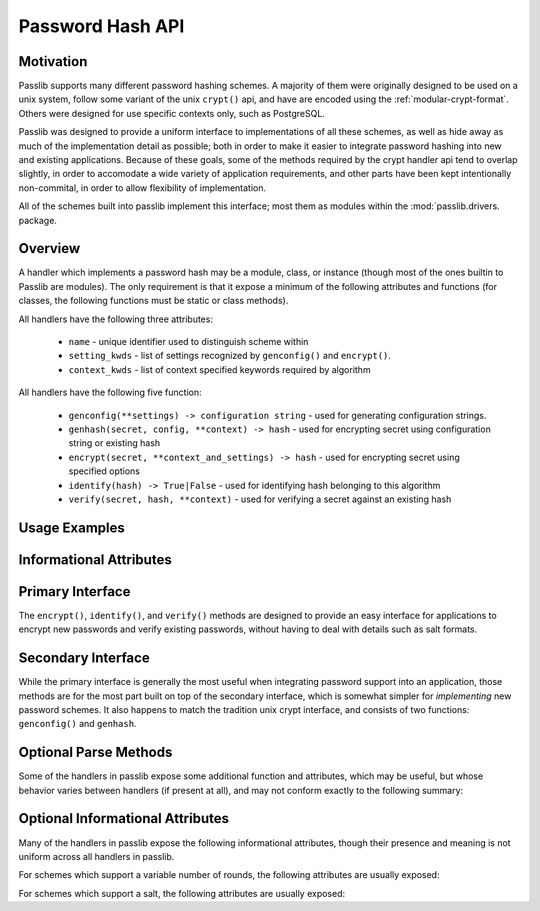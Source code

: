 .. _password-hash-api:

======================
Password Hash API
======================

Motivation
==========
Passlib supports many different password hashing schemes.
A majority of them were originally designed to be used on a unix
system, follow some variant of the unix ``crypt()`` api,
and have are encoded using the :ref:`modular-crypt-format`.
Others were designed for use specific contexts only,
such as PostgreSQL.

Passlib was designed to provide a uniform interface to implementations
of all these schemes, as well as hide away as much of the implementation
detail as possible; both in order to make it easier to integrate password hashing
into new and existing applications. Because of these goals, some of the methods
required by the crypt handler api tend to overlap slightly,
in order to accomodate a wide variety of application requirements,
and other parts have been kept intentionally non-commital, in order to allow
flexibility of implementation.

All of the schemes built into passlib implement this interface;
most them as modules within the :mod:`passlib.drivers. package.

Overview
========
A handler which implements a password hash may be a module, class, or instance
(though most of the ones builtin to Passlib are modules).
The only requirement is that it expose a minimum of the following attributes
and functions (for classes, the following functions must be static or class methods).

All handlers have the following three attributes:

    * ``name`` - unique identifier used to distinguish scheme within
    * ``setting_kwds`` - list of settings recognized by ``genconfig()`` and ``encrypt()``.
    * ``context_kwds`` - list of context specified keywords required by algorithm

All handlers have the following five function:

    * ``genconfig(**settings) -> configuration string`` - used for generating configuration strings.
    * ``genhash(secret, config, **context) -> hash`` - used for encrypting secret using configuration string or existing hash
    * ``encrypt(secret, **context_and_settings) -> hash`` - used for encrypting secret using specified options
    * ``identify(hash) -> True|False`` - used for identifying hash belonging to this algorithm
    * ``verify(secret, hash, **context)`` - used for verifying a secret against an existing hash

Usage Examples
==============

.. todo::

    show some quick examples using bcrypt.

Informational Attributes
========================
.. attribute:: name

    A unique name used to identify
    the particular algorithm this handler implements.

    These names should consist only of lowercase a-z, the digits 0-9, and hyphens.

    .. note::

        All handlers built into passlib are implemented as modules
        whose path corresponds to the name, with an underscore replacing the hyphen.
        For example, ``des-crypt`` is stored as the module ``passlib.drivers.des_crypt``.

.. attribute:: setting_kwds

    If the algorithm supports per-hash configuration
    (such as salts, variable rounds, etc), this attribute
    should contain a tuple of keywords corresponding
    to each of those configuration options.

    This should correspond with the keywords accepted
    by :func:`genconfig`, see that method for details.

    If no settings are supported, this attribute
    is an empty tuple.

.. attribute:: context_kwds

    Some algorithms require external contextual information
    in order to generate a checksum for a password.
    An example of this is Postgres' md5 algorithm,
    which requires the username to be provided
    (which it uses as a salt).

    This attribute should contain a tuple of keywords
    which should be passed into :func:`encrypt`, :func:`verify`,
    and :func:`genhash` in order to encrypt a password.

    Since most password hashes require no external information,
    this tuple will usually be empty.

Primary Interface
=================
The ``encrypt()``, ``identify()``, and ``verify()`` methods are designed
to provide an easy interface for applications to encrypt new passwords
and verify existing passwords, without having to deal with details such
as salt formats.

.. function:: encrypt(secret, \*\*settings_and_context)

    encrypt secret, returning resulting hash string.

    :arg secret:
        A string containing the secret to encode.

        Unicode behavior is specified on a per-hash basis,
        but the common case is to encode into utf-8
        before processing.

    :param kwds:
        All other keywords are algorithm-specified,
        and should be listed in :attr:`setting_kwds`
        and :attr:`context_kwds`.

        Common keywords include ``salt`` and ``rounds``.

    :raises ValueError:
        * if settings are invalid and not correctable.
          (eg: provided salt contains invalid characters / length).

        * if a context kwd contains an invalid value, or was required
          but omitted.

        * if secret contains forbidden characters (e.g: des-crypt forbids null characters).
          this should rarely occur, since most modern algorithms have no limitations
          on the types of characters.

    :returns:
        Hash encoded in algorithm-specified format.

.. function:: identify(hash)

    identify if a hash string belongs to this algorithm.

    :arg hash:
        the candidate hash string to check

    :returns:
        * ``True`` if input appears to be a hash string belonging to this algorithm.
        * ``True`` if input appears to be a configuration string belonging to this algorithm.
        * ``False`` if no input is specified
        * ``False`` if none of the above conditions was met.

    .. note::
        Some handlers may or may not return ``True`` for malformed hashes.
        Those that do will raise a ValueError once the hash is passed to :func:`verify`.
        Most handlers, however, will just return ``False``.

.. function:: verify(secret, hash, \*\*context)

    verify a secret against an existing hash.

    This checks if a secret matches against the one stored
    inside the specified hash.

    :param secret:
        A string containing the secret to check.
    :param hash:
        A string containing the hash to check against.

    :param context:
        Any additional keywords will be passed to the encrypt
        method. These should be limited to those listed
        in :attr:`context_kwds`.

    :raises TypeError:
        * if the secret is not a string.

    :raises ValueError:
        * if the hash not specified
        * if the hash does not match this algorithm's hash format
        * if the provided secret contains forbidden chars (see :func:`encrypt`)

    :returns:
        ``True`` if the secret matches, otherwise ``False``.

Secondary Interface
===================
While the primary interface is generally the most useful when integrating
password support into an application, those methods are for the most part
built on top of the secondary interface, which is somewhat simpler
for *implementing* new password schemes. It also happens to match
the tradition unix crypt interface, and consists of two functions:
``genconfig()`` and ``genhash``.


.. function:: genconfig(\*\*settings)

    returns configuration string encoding settings for hash generation

    Many hashes have configuration options,  and support a format
    which encodes them into a single configuration string.
    (This configuration string is usually an abbreviated version of their
    encoded hash format, sans the actual checksum, and is commonly
    referred to as a ``salt string``, though it may contain much more
    than just a salt).

    This function takes in optional configuration options (a complete list
    of which should be found in :attr:`setting_kwds`), validates
    the inputs, fills in defaults where appropriate, and returns
    a configuration string.

    For algorithms which do not have any configuration options,
    this function should always return ``None``.

    While each algorithm may have it's own configuration options,
    the following keywords (if supported) should always have a consistent
    meaning:

    * ``salt`` - algorithm uses a salt. if passed into genconfig,
      should contain an encoded salt string of length and character set
      required by the specific handler.

      salt strings which are too small or have invalid characters
      should cause an error, salt strings which are too large
      should be truncated but accepted.

    * ``rounds`` - algorithm uses a variable number of rounds. if passed
      into genconfig, should contain an integer number of rounds
      (this may represent logarithmic rounds, eg bcrypt, or linear, eg sha-crypt).
      if the number of rounds is too small or too large, it should
      be clipped but accepted.

    :param settings:
        this function takes in keywords as specified in :attr:`setting_kwds`.
        commonly supported keywords include ``salt`` and ``rounds``.

    :raises ValueError:
        * if any configuration options are required, missing, AND
          a default value cannot be autogenerated.
          (for example: salt strings should be autogenerated if not specified).
        * if any configuration options are invalid, and cannot be
          normalized in a reasonble manner (eg: salt strings clipped to maximum size).

    :returns:
        the configuration string, or ``None`` if the algorithm does not support any configuration options.

.. function:: genhash(secret, config, \*\*context)

    encrypt secret to hash

    takes in a password, optional configuration string,
    and any required contextual information the algorithm needs,
    and returns the encoded hash strings.

    :arg secret: string containing the password to be encrypted
    :arg config:
        configuration string to use when encrypting secret.
        this can either be an existing hash that was previously
        returned by :meth:`genhash`, or a configuration string
        that was previously created by :meth:`genconfig`.

    :param context:
        All other keywords must be external contextual information
        required by the algorithm to create the hash. If any,
        these kwds must be specified in :attr:`context_kwds`.

    :raises TypeError:
        * if the configuration string is not provided
        * if required contextual information is not provided

    :raises ValueError:
        * if the configuration string is not in a recognized format.
        * if the secret contains a forbidden character (rare, but some algorithms have limitations, eg: forbidding null characters)
        * if the contextual information is invalid

    :returns:
        encoded hash matching specified secret, config, and context.

Optional Parse Methods
======================
Some of the handlers in passlib expose some additional function and attributes,
which may be useful, but whose behavior varies between handlers (if present at all),
and may not conform exactly to the following summary:

.. function:: parse(hash)

    This method usually takes in a hash or configuration string
    belonging to the scheme, and parses it into a dictionary
    whose keys should match :attr:`setting_kwds`,
    as well as the key ``checksum``, which is either ``None`` or
    the encoded checksum portion of the string (ie, the hash itself).

    It should raise :exc:`ValueError` in the same cases that :func:`genhash` would.

    Most implementations of ``parse()`` do very little sanity checking,
    leaving that job to ``genconfig``.

.. function:: render(checksum=None, \*\*settings)

    This method is the inverse of :func:`parse`:
    it takes in a dictionary such as returned by :func:`parse`,
    and renders a hash or configuration string.

    Most implementations of ``render()`` do very little sanity checking,
    and may be willing to form strings which are malformed.

Optional Informational Attributes
=================================
Many of the handlers in passlib expose the following informational
attributes, though their presence and meaning is not uniform
across all handlers in passlib.

For schemes which support a variable number of rounds,
the following attributes are usually exposed:

.. attribute:: default_rounds

    The default number of rounds that will be used if not
    explicitly set when calling :func:`encrypt` or :func:`genconfig`.

.. attribute:: min_rounds

    The minimum number of rounds the scheme allows.
    Specifying values below this will generally result
    in a warning, and ``min_rounds`` will be used instead.

.. attribute:: max_rounds

    The maximum number of rounds the scheme allows.
    Specifying values above this will generally result
    in a warning, and ``max_rounds`` will be used instead.

.. attribute:: rounds_cost

    Specifies how the rounds value affects the amount of time taken.
    Currently used values are:

    ``linear`` - time taken scales linearly with rounds value
    ``log2`` - time taken scales exponentially with rounds value

For schemes which support a salt,
the following attributes are usually exposed:

.. attribute:: min_salt_chars

    minimum number of characters required in salt string,
    if provided to :func:`genconfig` or :func:`encrypt`.

.. attribute:: max_salt_chars

    maximum number of characters which will be *used*
    if a salt string is provided to :func:`genconfig` or :func:`encrypt`.
